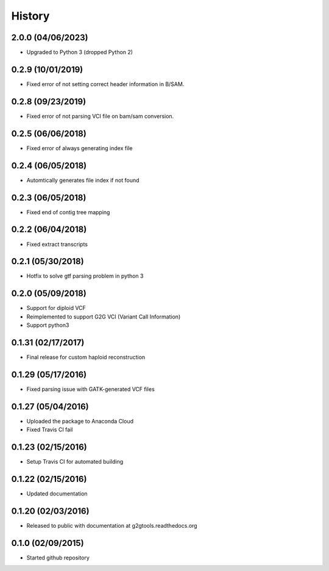 .. :changelog:

History
-------

2.0.0 (04/06/2023)
~~~~~~~~~~~~~~~~~~

* Upgraded to Python 3 (dropped Python 2)

0.2.9 (10/01/2019)
~~~~~~~~~~~~~~~~~~

* Fixed error of not setting correct header information in B/SAM.

0.2.8 (09/23/2019)
~~~~~~~~~~~~~~~~~~

* Fixed error of not parsing VCI file on bam/sam conversion.

0.2.5 (06/06/2018)
~~~~~~~~~~~~~~~~~~

* Fixed error of always generating index file

0.2.4 (06/05/2018)
~~~~~~~~~~~~~~~~~~

* Automtically generates file index if not found

0.2.3 (06/05/2018)
~~~~~~~~~~~~~~~~~~

* Fixed end of contig tree mapping

0.2.2 (06/04/2018)
~~~~~~~~~~~~~~~~~~

* Fixed extract transcripts

0.2.1 (05/30/2018)
~~~~~~~~~~~~~~~~~~

* Hotfix to solve gtf parsing problem in python 3

0.2.0 (05/09/2018)
~~~~~~~~~~~~~~~~~~

* Support for diploid VCF
* Reimplemented to support G2G VCI (Variant Call Information)
* Support python3

0.1.31 (02/17/2017)
~~~~~~~~~~~~~~~~~~~

* Final release for custom haploid reconstruction

0.1.29 (05/17/2016)
~~~~~~~~~~~~~~~~~~~

* Fixed parsing issue with GATK-generated VCF files

0.1.27 (05/04/2016)
~~~~~~~~~~~~~~~~~~~

* Uploaded the package to Anaconda Cloud
* Fixed Travis CI fail

0.1.23 (02/15/2016)
~~~~~~~~~~~~~~~~~~~

* Setup Travis CI for automated building

0.1.22 (02/15/2016)
~~~~~~~~~~~~~~~~~~~

* Updated documentation

0.1.20 (02/03/2016)
~~~~~~~~~~~~~~~~~~~

* Released to public with documentation at g2gtools.readthedocs.org

0.1.0 (02/09/2015)
~~~~~~~~~~~~~~~~~~

* Started github repository

